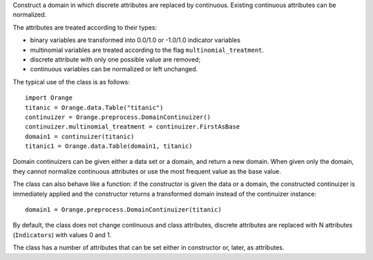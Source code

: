 .. class:: Orange.preprocess.DomainContinuizer

    Construct a domain in which discrete attributes are replaced by
    continuous. Existing continuous attributes can be normalized.

    The attributes are treated according to their types:

    * binary variables are transformed into 0.0/1.0 or -1.0/1.0
      indicator variables

    * multinomial variables are treated according to the flag
      ``multinomial_treatment``.

    * discrete attribute with only one possible value are removed;

    * continuous variables can be normalized or left unchanged.

    The typical use of the class is as follows::

        import Orange
        titanic = Orange.data.Table("titanic")
        continuizer = Orange.preprocess.DomainContinuizer()
        continuizer.multinomial_treatment = continuizer.FirstAsBase
        domain1 = continuizer(titanic)
        titanic1 = Orange.data.Table(domain1, titanic)

    Domain continuizers can be given either a data set or a domain, and return
    a new domain. When given only the domain, they cannot normalize continuous
    attributes or use the most frequent value as the base value.

    The class can also behave like a function:
    if the constructor is given the data or a domain, the constructed
    continuizer is immediately applied and the constructor returns a transformed
    domain instead of the continuizer instance::

        domain1 = Orange.preprocess.DomainContinuizer(titanic)

    By default, the class does not change continuous and class attributes,
    discrete attributes are replaced with N attributes (``Indicators``) with
    values 0 and 1.

    The class has a number of attributes that can be set either in constructor
    or, later, as attributes.

    .. attribute:: zero_based

        Determines the value used as the "low" value of the variable. When
        binary variables are transformed into continuous or when multivalued
        variable is transformed into multiple variables, the transformed
        variable can either have values 0.0 and 1.0 (default,
        ``zero_based=True``) or -1.0 and 1.0 (``zero_based=False``). This
        attribute also determines the interval for normalized continuous
        variables (either [-1, 1] or [0, 1]). (Default: ``False``)

    .. attribute:: multinomial_treatment

       Defines the treatment of multinomial variables.

       ``DomainContinuizer.Indicators``

           The variable is replaced by indicator variables, each
           corresponding to one value of the original variable.
           For each value of the original attribute, only the
           corresponding new attribute will have a value of one and others
           will be zero. This is the default behaviour.

           Note that these variables are not independent, so they cannot be
           used (directly) in, for instance, linear or logistic regression.

           For example, data set "titanic" has feature "status" with
           values "crew", "first", "second" and "third", in that order. Its
           value for the 15th row is "first". Continuization replaces the
           variable with variables "status=crew", "status=first",
           "status=second" and "status=third". After ::

               continuizer = Orange.preprocess.DomainContinuizer()
               domain1 = continuizer(titanic)
               titanic1 = Orange.data.Table(domain1, titanic)

           we have ::

               >>> titanic.domain
               [status, age, sex | survived]
               >>> domain1
               [status=crew, status=first, status=second, status=third,
                age=adult, age=child, sex=female, sex=male | survived]

           For the 15th row, the variable "status=first" has value 1 and the
           values of the other three variables are 0::

               >>> print(titanic[15])
               [first, adult, male | yes]
               >>> print(titanic1[15])
               [0.000, 1.000, 0.000, 0.000, 1.000, 0.000, 0.000, 1.000 | yes]


       ``DomainContinuizer.FirstAsBase``
           Similar to the above, except that it creates indicators for all
           values except the first one, according to the order in the variable's
           :obj:`~Orange.data.DiscreteVariable.values` attribute. If all
           indicators in the transformed data instance are 0, the original
           instance had the first value of the corresponding variable.

           If the variable descriptor defines the
           :obj:`~Orange.data.DiscreteVariable.base_value`, the
           specified value is used as base instead of the first one.

           Continuizing the variable "status" with this setting gives variables
           "status=first", "status=second" and "status=third". If all of them
           were 0, the status of the original data instance was "crew".

               >>> continuizer.multinomial_treatment = continuizer.FirstAsBase
               >>> continuizer(titanic.domain)
               [status=first, status=second, status=third, age=child, sex=male | survived]

       ``DomainContinuizer.FrequentAsBase``
           Like above, except that the most frequent value is used as the
           base. If there are multiple most frequent values, the
           one with the lowest index in
           :obj:`~Orange.data.DiscreteVariable.values` is used. The frequency
           of values is extracted from data, so this option does not work if
           only the domain is given.

           Continuizing the Titanic data in this way differs from the above by
           the attributes sex: instead of "sex=male" it constructs "sex=female"
           since there were more females than males on Titanic. ::

                >>> continuizer.multinomial_treatment = continuizer.FrequentAsBase
                >>> continuizer(titanic)
                [status=first, status=second, status=third, age=child, sex=female | survived]

       ``DomainContinuizer.Remove``
           Discrete variables are removed. ::

               >>> continuizer.multinomial_treatment = continuizer.Remove
               >>> continuizer(titanic)
               [ | survived]

       ``DomainContinuizer.RemoveMultinomial``
           Discrete variables with more than two values are removed. Binary
           variables are treated the same as in `FirstAsBase`.

            >>> continuizer.multinomial_treatment = continuizer.RemoveMultinomial
            >>> continuizer(titanic)
            [age=child, sex=male | survived]

       ``DomainContinuizer.ReportError``
           Raise an error if there are any multinomial variables in the data.

       ``DomainContinuizer.AsOrdinal``
           Multinomial variables are treated as ordinal and replaced by
           continuous variables with indices within
           :obj:`~Orange.data.DiscreteVariable.values`, e.g. 0, 1, 2, 3...

                >>> continuizer.multinomial_treatment = continuizer.AsOrdinal
                >>> titanic1 = data.Table(continuizer(titanic), titanic)
                >>> titanic[700]
                [third, adult, male | no]
                >>> titanic1[700]
                [3.000, 0.000, 1.000 | no]

       ``DomainContinuizer.AsNormalizedOrdinal``
           As above, except that the resulting continuous value will be from
           range 0 to 1, e.g. 0, 0.333, 0.667, 1 for a four-valued variable::

                >>> continuizer.multinomial_treatment = continuizer.AsNormalizedOrdinal
                >>> titanic1 = Orange.data.Table(continuizer(titanic), titanic)
                >>> titanic1[700]
                [1.000, 0.000, 1.000 | no]
                >>> titanic1[15]
                [0.333, 0.000, 1.000 | yes]

    .. attribute:: normalize_continuous

        If ``None``, continuous variables are left unchanged. If
        ``DomainContinuizer.NormalizeBySD``, they are replaced with
        standardized values by subtracting the average value and dividing by
        the standard deviation. Attribute ``zero_based`` has no effect on this
        standardization. If ``DomainContinuizer.NormalizeBySpan``, they are
        replaced with normalized values by subtracting min value of the data
        and dividing by span (max - min). Statistics are computed from the data,
        so constructor must be given data, not just domain. (Default: ``None``)

    .. attribute:: transform_class

        If ``True`` the class is replaced by continuous
        attributes or normalized as well. Multiclass problems are thus
        transformed to multitarget ones. (Default: ``False``)
